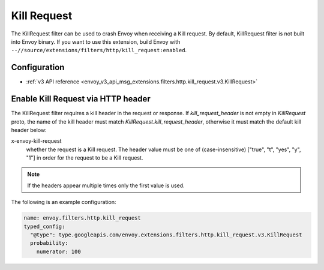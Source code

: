 .. _config_http_filters_kill_request:

Kill Request
============

The KillRequest filter can be used to crash Envoy when receiving a Kill request.
By default, KillRequest filter is not built into Envoy binary. If you want to use this extension,
build Envoy with ``--//source/extensions/filters/http/kill_request:enabled``.

Configuration
-------------

* :ref:`v3 API reference <envoy_v3_api_msg_extensions.filters.http.kill_request.v3.KillRequest>`

.. _config_http_filters_kill_request_http_header:

Enable Kill Request via HTTP header
--------------------------------------------

The KillRequest filter requires a kill header in the request or response. If
*kill_request_header* is not empty in *KillRequest* proto, the name of the kill
header must match *KillRequest.kill_request_header*, otherwise it must match
the default kill header below:

x-envoy-kill-request
  whether the request is a Kill request.
  The header value must be one of (case-insensitive) ["true", "t", "yes", "y", "1"]
  in order for the request to be a Kill request.

.. note::

  If the headers appear multiple times only the first value is used.

The following is an example configuration:

.. code-block:: yaml

  name: envoy.filters.http.kill_request
  typed_config:
    "@type": type.googleapis.com/envoy.extensions.filters.http.kill_request.v3.KillRequest
    probability:
      numerator: 100
